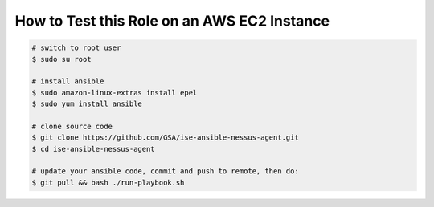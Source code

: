 How to Test this Role on an AWS EC2 Instance
=========

.. code-block:: bash

    # switch to root user
    $ sudo su root

    # install ansible
    $ sudo amazon-linux-extras install epel
    $ sudo yum install ansible

    # clone source code
    $ git clone https://github.com/GSA/ise-ansible-nessus-agent.git
    $ cd ise-ansible-nessus-agent

    # update your ansible code, commit and push to remote, then do:
    $ git pull && bash ./run-playbook.sh
